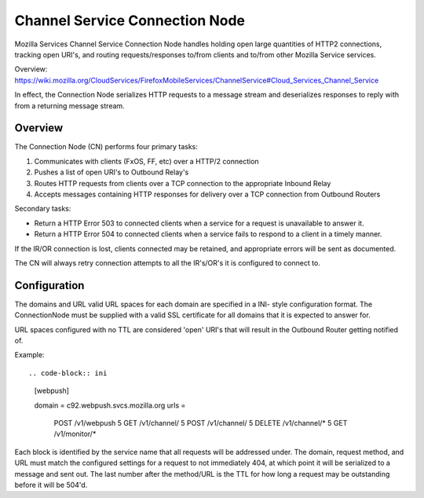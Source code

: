 ===============================
Channel Service Connection Node
===============================

Mozilla Services Channel Service Connection Node handles holding open large
quantities of HTTP2 connections, tracking open URI's, and routing
requests/responses to/from clients and to/from other Mozilla Service services.

Overview: https://wiki.mozilla.org/CloudServices/FirefoxMobileServices/ChannelService#Cloud_Services_Channel_Service

In effect, the Connection Node serializes HTTP requests to a message stream
and deserializes responses to reply with from a returning message stream.

Overview
========

The Connection Node (CN) performs four primary tasks:

1. Communicates with clients (FxOS, FF, etc) over a HTTP/2 connection
2. Pushes a list of open URI's to Outbound Relay's
3. Routes HTTP requests from clients over a TCP connection to the appropriate
   Inbound Relay
4. Accepts messages containing HTTP responses for delivery over a TCP connection
   from Outbound Routers

Secondary tasks:

* Return a HTTP Error 503 to connected clients when a service for a request is
  unavailable to answer it.
* Return a HTTP Error 504 to connected clients when a service fails to respond to
  a client in a timely manner.

If the IR/OR connection is lost, clients connected may be retained, and
appropriate errors will be sent as documented.

The CN will always retry connection attempts to all the IR's/OR's it is
configured to connect to.

Configuration
=============

The domains and URL valid URL spaces for each domain are specified in a INI-
style configuration format. The ConnectionNode must be supplied with a valid
SSL certificate for all domains that it is expected to answer for.

URL spaces configured with no TTL are considered 'open' URI's that will result
in the Outbound Router getting notified of.

Example::

.. code-block:: ini

	[webpush]

	domain = c92.webpush.svcs.mozilla.org
	urls =
		POST /v1/webpush 5
		GET /v1/channel/ 5
		POST /v1/channel/ 5
		DELETE /v1/channel/* 5
		GET /v1/monitor/*

Each block is identified by the service name that all requests will be
addressed under. The domain, request method, and URL must match the configured
settings for a request to not immediately 404, at which point it will be
serialized to a message and sent out. The last number after the method/URL is
the TTL for how long a request may be outstanding before it will be 504'd.
